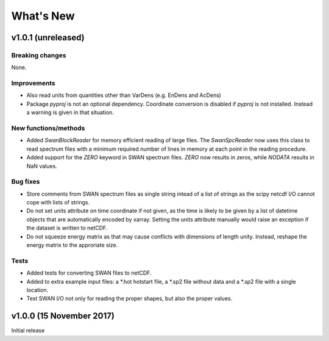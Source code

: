 What's New
==========

v1.0.1 (unreleased)
-------------------

Breaking changes
^^^^^^^^^^^^^^^^

None.

Improvements
^^^^^^^^^^^^

* Also read units from quantities other than VarDens (e.g. EnDens and
  AcDens)

* Package `pyproj` is not an optional dependency. Coordinate
  conversion is disabled if `pyproj` is not installed. Instead a
  warning is given in that situation.

New functions/methods
^^^^^^^^^^^^^^^^^^^^^

* Added `SwanBlockReader` for memory efficient reading of large
  files. The `SwanSpcReader` now uses this class to read spectrum
  files with a minimum required number of lines in memory at each
  point in the reading procedure.

* Added support for the `ZERO` keyword in SWAN spectrum files. `ZERO`
  now results in zeros, while `NODATA` results in NaN values.

Bug fixes
^^^^^^^^^

* Store comments from SWAN spectrum files as single string intead of a
  list of strings as the scipy netcdf I/O cannot cope with lists of
  strings.

* Do not set units attribute on time coordinate if not given, as the
  time is likely to be given by a list of datetime objects that are
  automatically encoded by xarray. Setting the units attribute
  manually would raise an exception if the dataset is written to
  netCDF.

* Do not squeeze energy matrix as that may cause conflicts with
  dimensions of length unity. Instead, reshape the energy matrix to
  the approriate size.

Tests
^^^^^

* Added tests for converting SWAN files to netCDF.

* Added to extra example input files: a *.hot hotstart file, a *.sp2
  file without data and a *.sp2 file with a single location.

* Test SWAN I/O not only for reading the proper shapes, but also the
  proper values.

v1.0.0 (15 November 2017)
-------------------------

Initial release
